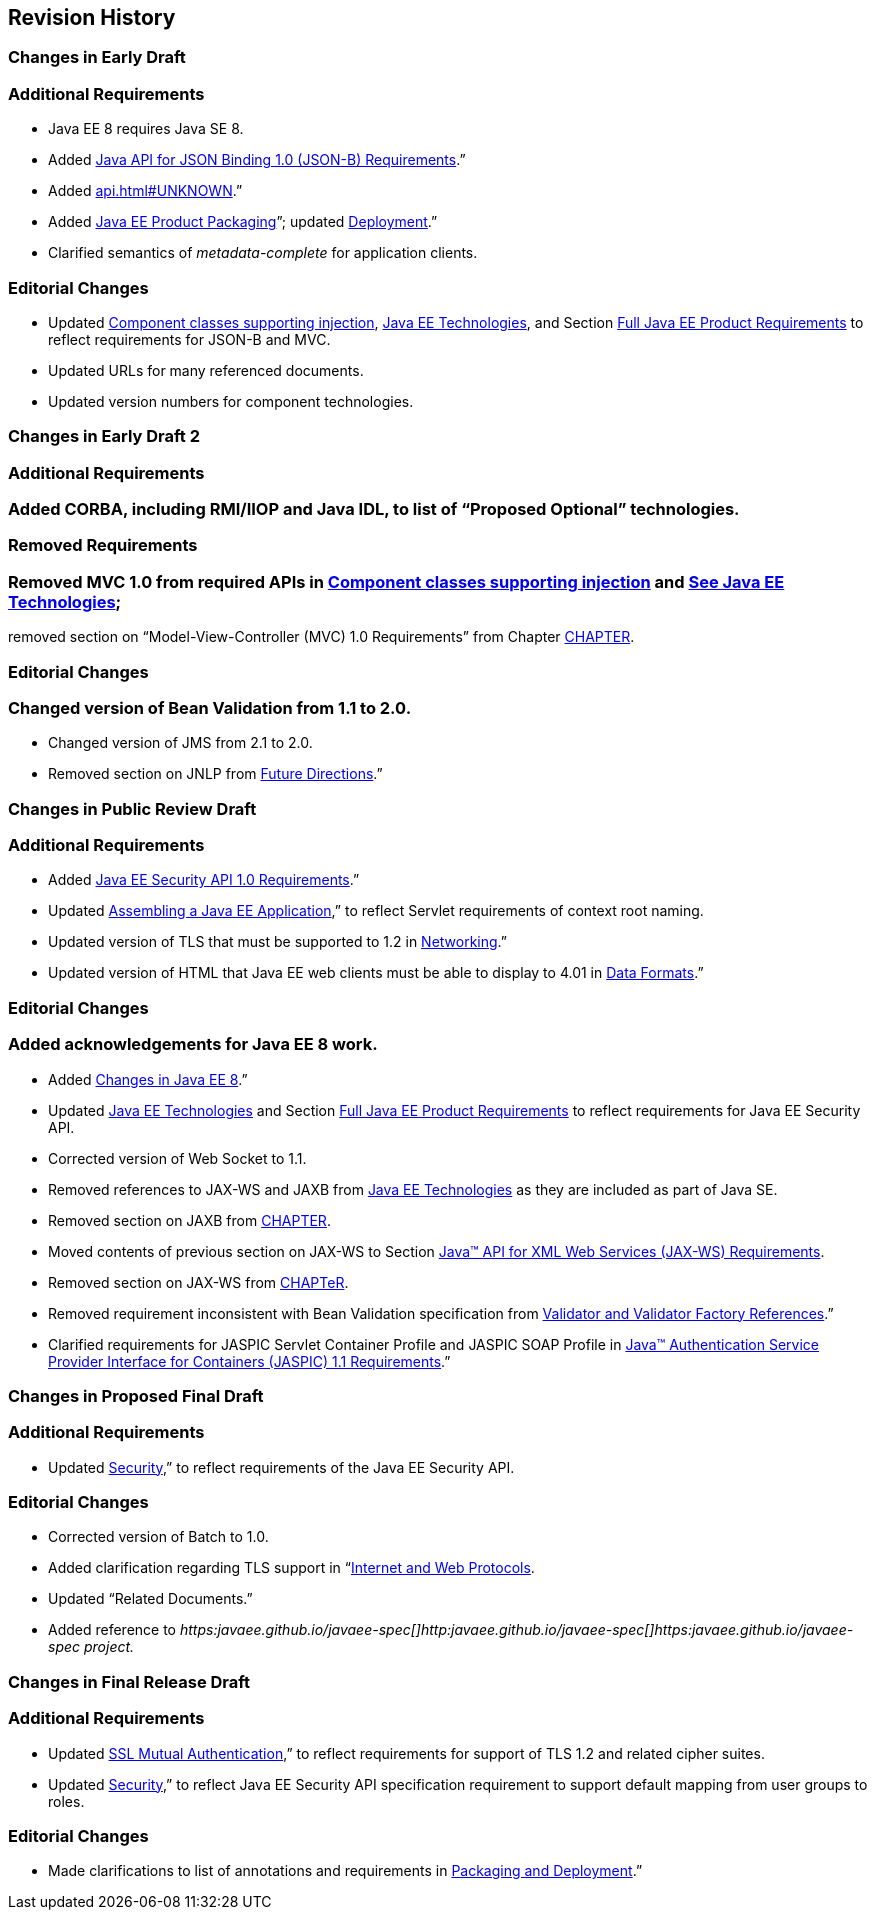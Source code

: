 ==  Revision History

=== Changes in Early Draft

=== Additional Requirements

* Java EE 8 requires Java SE 8.
* Added
<<a2713, Java API for JSON
Binding 1.0 (JSON-B) Requirements>>.”
* Added link:api.html#UNKNOWN[].”
* Added
<<a149, Java EE Product
Packaging>>”; updated <<a3153, Deployment>>.”
* Clarified semantics of _metadata-complete_
for application clients.

=== Editorial Changes

* Updated
<<a651, Component classes
supporting injection>>,
<<a2159, Java EE
Technologies>>, and Section
<<a3252, Full Java EE Product
Requirements>> to reflect requirements for JSON-B and MVC.
* Updated URLs for many referenced documents.
* Updated version numbers for component
technologies.

=== Changes in Early Draft 2

=== Additional Requirements

=== Added CORBA, including RMI/IIOP and Java IDL, to list of “Proposed Optional” technologies.

=== Removed Requirements

=== Removed MVC 1.0 from required APIs in <<a2159, Component classes supporting injection>> and link:#50581515_TABLE%206-1[See Java EE Technologies];
removed section on “Model-View-Controller (MVC) 1.0 Requirements” from Chapter <<a2133, CHAPTER>>.

=== Editorial Changes

=== Changed version of Bean Validation from 1.1 to 2.0.

* Changed version of JMS from 2.1 to 2.0.
* Removed section on JNLP from
<<a3439, Future Directions>>.”

=== Changes in Public Review Draft

=== Additional Requirements

* Added
<<a2741, Java EE Security API
1.0 Requirements>>.”
* Updated
<<a3125, Assembling a Java EE
Application>>,” to reflect Servlet requirements of context root naming.
* Updated version of TLS that must be supported
to 1.2 in <<a2523, Networking>>.”
* Updated version of HTML that Java EE web
clients must be able to display to 4.01 in
<<a2884, Data Formats>>.”

=== Editorial Changes

=== Added acknowledgements for Java EE 8 work.

* Added
<<a231, Changes in Java EE 8>>.”
* Updated
<<a2159, Java EE
Technologies>> and Section
<<a3252, Full Java EE Product
Requirements>> to reflect requirements for Java EE Security API.
* Corrected version of Web Socket to 1.1.
* Removed references to JAX-WS and JAXB from
<<a2159, Java EE
Technologies>> as they are included as part of Java SE.
* Removed section on JAXB from
<<a2133, CHAPTER>>.
* Moved contents of previous section on JAX-WS
to Section <<a2553, Java™ API
for XML Web Services (JAX-WS) Requirements>>.
* Removed section on JAX-WS from
<<UNKNOWN, CHAPTeR>>.
* Removed requirement inconsistent with Bean
Validation specification from
<<a1619, Validator and Validator
Factory References>>.”
* Clarified requirements for JASPIC Servlet
Container Profile and JASPIC SOAP Profile in
<<a2737, Java™ Authentication
Service Provider Interface for Containers (JASPIC) 1.1 Requirements>>.”

=== Changes in Proposed Final Draft

=== Additional Requirements

* Updated
<<a235, Security>>,” to reflect
requirements of the Java EE Security API.

=== Editorial Changes

* Corrected version of Batch to 1.0.
* Added clarification regarding TLS support in
“<<a2865, Internet and Web
Protocols>>.
* Updated “Related Documents.”
* Added reference to
_https:javaee.github.io/javaee-spec[]http:javaee.github.io/javaee-spec[]https:javaee.github.io/javaee-spec
project._

=== Changes in Final Release Draft

=== Additional Requirements

* Updated
<<a384, SSL Mutual
Authentication>>,” to reflect requirements for support of TLS 1.2 and
related cipher suites.
* Updated
<<a235, Security>>,” to reflect
Java EE Security API specification requirement to support default
mapping from user groups to roles.

=== Editorial Changes

* Made clarifications to list of annotations
and requirements in <<a3315, Packaging and Deployment>>.”
